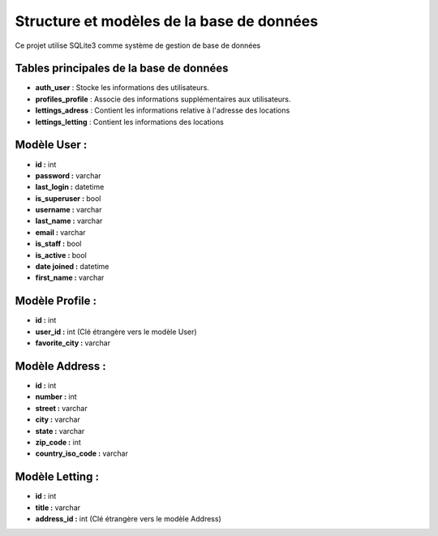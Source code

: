 Structure et modèles de la base de données
===========================================

Ce projet utilise SQLite3 comme système de gestion de base de données

Tables principales de la base de données
----------------------------

- **auth_user** : Stocke les informations des utilisateurs.
- **profiles_profile** : Associe des informations supplémentaires aux utilisateurs.
- **lettings_adress** : Contient les informations relative à l'adresse des locations
- **lettings_letting** : Contient les informations des locations



Modèle User :
-------------

- **id :** int
- **password :** varchar
- **last_login :** datetime
- **is_superuser :** bool
- **username :** varchar
- **last_name :** varchar
- **email :** varchar
- **is_staff :** bool
- **is_active :** bool
- **date joined :** datetime
- **first_name :** varchar

Modèle Profile :
----------------

- **id :** int
- **user_id :** int (Clé étrangère vers le modèle User)
- **favorite_city :** varchar

Modèle Address :
----------------

- **id :** int
- **number :** int
- **street :** varchar
- **city :** varchar
- **state :** varchar
- **zip_code :** int
- **country_iso_code :** varchar

Modèle Letting :
----------------

- **id :** int
- **title :** varchar
- **address_id :** int (Clé étrangère vers le modèle Address)

